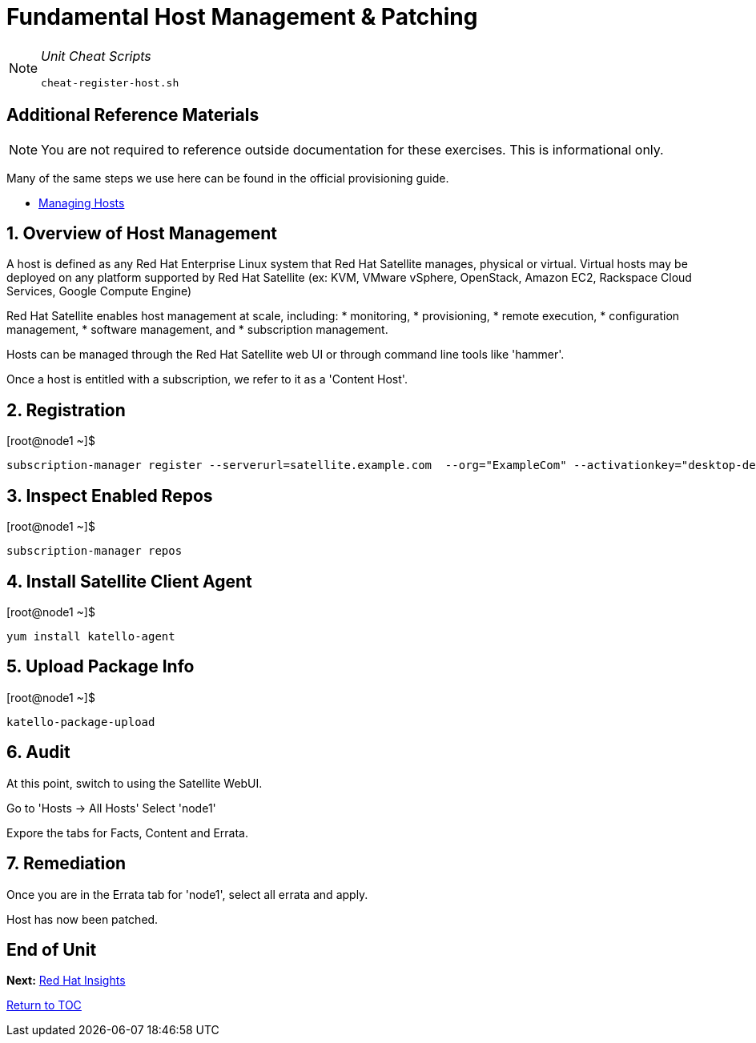 :sectnums:
:sectnumlevels: 3
ifdef::env-github[]
:tip-caption: :bulb:
:note-caption: :information_source:
:important-caption: :heavy_exclamation_mark:
:caution-caption: :fire:
:warning-caption: :warning:
endif::[]

= Fundamental Host Management & Patching

[NOTE]
====
_Unit Cheat Scripts_
----
cheat-register-host.sh
----
====


[discrete]
== Additional Reference Materials

NOTE: You are not required to reference outside documentation for these exercises.  This is informational only.

Many of the same steps we use here can be found in the official provisioning guide.

    * link:https://access.redhat.com/documentation/en-us/red_hat_satellite/6.4/html/managing_hosts/[Managing Hosts]

== Overview of Host Management

A host is defined as any Red Hat Enterprise Linux system that Red Hat Satellite manages, physical or virtual. Virtual hosts may be deployed on any platform supported by Red Hat Satellite (ex: KVM, VMware vSphere, OpenStack, Amazon EC2, Rackspace Cloud Services, Google Compute Engine)

Red Hat Satellite enables host management at scale, including:
   * monitoring, 
   * provisioning, 
   * remote execution, 
   * configuration management, 
   * software management, and 
   * subscription management. 
   
Hosts can be managed through the Red Hat Satellite web UI or through command line tools like 'hammer'.

Once a host is entitled with a subscription, we refer to it as a 'Content Host'.

== Registration

.[root@node1 ~]$ 
----
subscription-manager register --serverurl=satellite.example.com  --org="ExampleCom" --activationkey="desktop-dev"
----

== Inspect Enabled Repos

.[root@node1 ~]$ 
----
subscription-manager repos
----

== Install Satellite Client Agent

.[root@node1 ~]$ 
----
yum install katello-agent
----

== Upload Package Info

.[root@node1 ~]$ 
----
katello-package-upload
----

== Audit

At this point, switch to using the Satellite WebUI.

Go to 'Hosts -> All Hosts'
Select 'node1'

Expore the tabs for Facts, Content and Errata.

== Remediation

Once you are in the Errata tab for 'node1', select all errata and apply.

Host has now been patched.

[discrete]
== End of Unit

*Next:* link:Insights.adoc[Red Hat Insights]

link:../SAT6-Workshop.adoc[Return to TOC]

////
Always end files with a blank line to avoid include problems.
////
